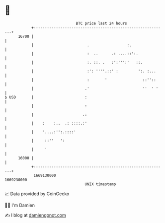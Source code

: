 * 👋

#+begin_example
                                   BTC price last 24 hours                    
               +------------------------------------------------------------+ 
         16700 |                                                            | 
               |                        .                 :.                | 
               |                        :  ..      .: ....::':.             | 
               |                        :. ::. .   :':''':'   ::.           | 
               |                        :': ''''.::' :         ':. :...     | 
               |                        :       '                ::''::     | 
               |                       .'                        ''  ' '    | 
   $ USD       |                       :                                    | 
               |                       :                                    | 
               |                      .:                                    | 
               |    :    :..  .: ::::.:'                                    | 
               |    '....:'':.::::'                                         | 
               |     ::''   ':                                              | 
               |     '                                                      | 
         16000 |                                                            | 
               +------------------------------------------------------------+ 
                1669130000                                        1669230000  
                                       UNIX timestamp                         
#+end_example
📈 Data provided by CoinGecko

🧑‍💻 I'm Damien

✍️ I blog at [[https://www.damiengonot.com][damiengonot.com]]
